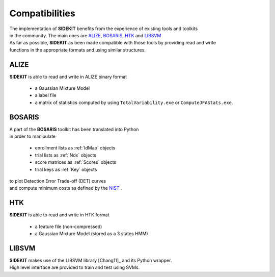 Compatibilities
===============


| The implementation of **SIDEKIT** benefits from the experience of existing tools and toolkits
| in the community. The main ones are `ALIZE <http://alize.univ-avignon.fr/>`_, `BOSARIS <https://sites.google.com/site/bosaristoolkit/>`_, `HTK <http://htk.eng.cam.ac.uk>`_ and `LIBSVM <http://www.csie.ntu.edu.tw/~cjlin/libsvm/>`_
| As far as possible, **SIDEKIT** as been made compatible with those tools by providing read and write
| functions in the appropriate formats and using similar structures.


ALIZE
-----

**SIDEKIT** is able to read and write in ALIZE binary format

   * a Gaussian Mixture Model
   * a label file
   * a matrix of statistics computed by using ``TotalVariability.exe`` or ``ComputeJFAStats.exe``.


BOSARIS
-------

| A part of the **BOSARIS** toolkit has been translated into Python
| in order to manipulate

   * enrollment lists as :ref:`IdMap` objects
   * trial lists as :ref:`Ndx` objects
   * score matrices as :ref:`Scores` objects
   * trial keys as :ref:`Key` objects

| to plot Detection Error Trade-off (DET) curves
| and compute minimum costs as defined by the `NIST <http://www.itl.nist.gov/iad/mig/tests/sre/>`_ . 

HTK
---

**SIDEKIT** is able to read and write in HTK format

   * a feature file (non-compressed)
   * a Gaussian Mixture Model (stored as a 3 states HMM)

LIBSVM
------

| **SIDEKIT** makes use of the LIBSVM library [Chang11]_ and its Python wrapper.
| High level interface are provided to train and test using SVMs.

